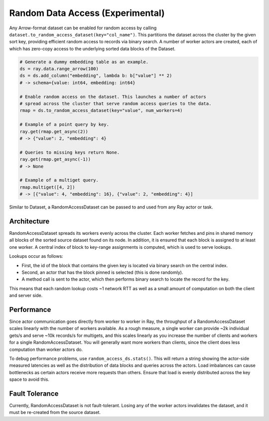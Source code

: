 ---------------------------------
Random Data Access (Experimental)
---------------------------------

Any Arrow-format dataset can be enabled for random access by calling ``dataset.to_random_access_dataset(key="col_name")``. This partitions the dataset across the cluster by the given sort key, providing efficient random access to records via binary search. A number of worker actors are created, each of which has zero-copy access to the underlying sorted data blocks of the Dataset.

.. code-block:: python

    # Generate a dummy embedding table as an example.
    ds = ray.data.range_arrow(100)
    ds = ds.add_column("embedding", lambda b: b["value"] ** 2)
    # -> schema={value: int64, embedding: int64}

    # Enable random access on the dataset. This launches a number of actors
    # spread across the cluster that serve random access queries to the data.
    rmap = ds.to_random_access_dataset(key="value", num_workers=4)

    # Example of a point query by key.
    ray.get(rmap.get_async(2))
    # -> {"value": 2, "embedding": 4}

    # Queries to missing keys return None.
    ray.get(rmap.get_async(-1))
    # -> None

    # Example of a multiget query.
    rmap.multiget([4, 2])
    # -> [{"value": 4, "embedding": 16}, {"value": 2, "embedding": 4}]

Similar to Dataset, a RandomAccessDataset can be passed to and used from any Ray actor or task.

Architecture
------------

RandomAccessDataset spreads its workers evenly across the cluster. Each worker fetches and pins in shared memory all blocks of the sorted source dataset found on its node. In addition, it is ensured that each block is assigned to at least one worker. A central index of block to key-range assignments is computed, which is used to serve lookups.

Lookups occur as follows:

* First, the id of the block that contains the given key is located via binary search on the central index.
* Second, an actor that has the block pinned is selected (this is done randomly).
* A method call is sent to the actor, which then performs binary search to locate the record for the key.

This means that each random lookup costs ~1 network RTT as well as a small amount of computation on both the client and server side.

Performance
-----------

Since actor communication goes directly from worker to worker in Ray, the throughput of a RandomAccessDataset scales linearly with the number of workers available. As a rough measure, a single worker can provide ~2k individual gets/s and serve ~10k records/s for multigets, and this scales linearly as you increase the number of clients and workers for a single RandomAccessDataset. You will generally want more workers than clients, since the client does less computation than worker actors do.

To debug performance problems, use ``random_access_ds.stats()``. This will return a string showing the actor-side measured latencies as well as the distribution of data blocks and queries across the actors. Load imbalances can cause bottlenecks as certain actors receive more requests than others. Ensure that load is evenly distributed across the key space to avoid this.

Fault Tolerance
---------------

Currently, RandomAccessDataset is not fault-tolerant. Losing any of the worker actors invalidates the dataset, and it must be re-created from the source dataset.
